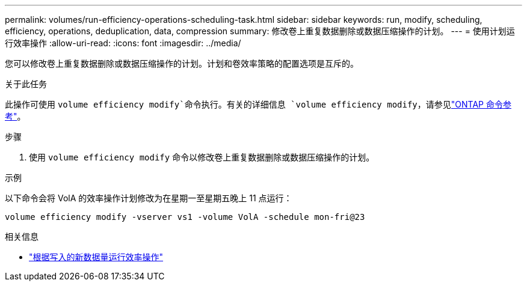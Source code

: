 ---
permalink: volumes/run-efficiency-operations-scheduling-task.html 
sidebar: sidebar 
keywords: run, modify, scheduling, efficiency, operations, deduplication, data, compression 
summary: 修改卷上重复数据删除或数据压缩操作的计划。 
---
= 使用计划运行效率操作
:allow-uri-read: 
:icons: font
:imagesdir: ../media/


[role="lead"]
您可以修改卷上重复数据删除或数据压缩操作的计划。计划和卷效率策略的配置选项是互斥的。

.关于此任务
此操作可使用 `volume efficiency modify`命令执行。有关的详细信息 `volume efficiency modify`，请参见link:https://docs.netapp.com/us-en/ontap-cli/volume-efficiency-modify.html["ONTAP 命令参考"^]。

.步骤
. 使用 `volume efficiency modify` 命令以修改卷上重复数据删除或数据压缩操作的计划。


.示例
以下命令会将 VolA 的效率操作计划修改为在星期一至星期五晚上 11 点运行：

`volume efficiency modify -vserver vs1 -volume VolA -schedule mon-fri@23`

.相关信息
* link:run-efficiency-operations-depending-new-data-task.html["根据写入的新数据量运行效率操作"]

